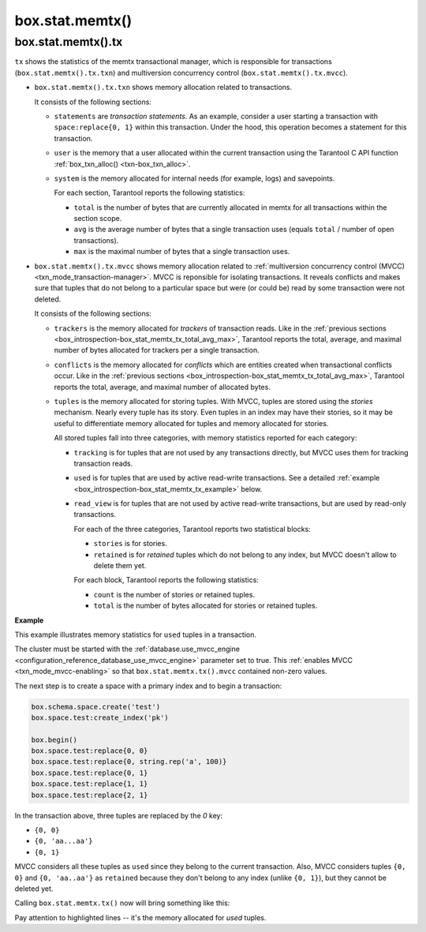 .. _box_introspection-box_stat_memtx:

box.stat.memtx()
================

.. module:: box.stat

.. function:: memtx()

    Shows ``memtx`` storage engine activity.

.. _box_introspection-box_stat_memtx_tx:

box.stat.memtx().tx
-------------------

``tx`` shows the statistics of the memtx transactional manager,
which is responsible for transactions (``box.stat.memtx().tx.txn``)
and multiversion concurrency control (``box.stat.memtx().tx.mvcc``).

* ``box.stat.memtx().tx.txn`` shows memory allocation related to transactions.

  It consists of the following sections:

  * ``statements`` are *transaction statements*.
    As an example, consider a user starting a transaction with
    ``space:replace{0, 1}`` within this transaction. Under the hood,
    this operation becomes a statement for this transaction.
  * ``user`` is the memory that a user allocated within
    the current transaction using the Tarantool C API function
    :ref:`box_txn_alloc() <txn-box_txn_alloc>`.
  * ``system`` is the memory allocated for internal needs
    (for example, logs) and savepoints.

    .. _box_introspection-box_stat_memtx_tx_total_avg_max:

    For each section, Tarantool reports the following statistics:

    * ``total`` is the number of bytes that are currently allocated in memtx
      for all transactions within the section scope.
    * ``avg`` is the average number of bytes that a single transaction uses
      (equals ``total`` / number of open transactions).
    * ``max`` is the maximal number of bytes that a single transaction uses.

* ``box.stat.memtx().tx.mvcc`` shows memory allocation related to
  :ref:`multiversion concurrency control (MVCC) <txn_mode_transaction-manager>`.
  MVCC is reponsible for isolating transactions.
  It reveals conflicts and makes sure that tuples that do not belong to a particular
  space but were (or could be) read by some transaction were not deleted.

  It consists of the following sections:

  * ``trackers`` is the memory allocated for *trackers* of transaction reads.
    Like in the :ref:`previous sections <box_introspection-box_stat_memtx_tx_total_avg_max>`,
    Tarantool reports the total, average, and maximal number of bytes allocated
    for trackers per a single transaction.
  * ``conflicts`` is the memory allocated for *conflicts*
    which are entities created when transactional conflicts occur.
    Like in the :ref:`previous sections <box_introspection-box_stat_memtx_tx_total_avg_max>`,
    Tarantool reports the total, average, and maximal number of allocated bytes.
  * ``tuples`` is the memory allocated for storing tuples.
    With MVCC, tuples are stored using the *stories* mechanism. Nearly every
    tuple has its story. Even tuples in an index may have their stories, so
    it may be useful to differentiate memory allocated for tuples and memory
    allocated for stories.

    All stored tuples fall into three categories, with memory statistics
    reported for each category:

    * ``tracking`` is for tuples that are not used by any transactions directly,
      but MVCC uses them for tracking transaction reads.
    * ``used`` is for tuples that are used by active read-write transactions.
      See a detailed :ref:`example <box_introspection-box_stat_memtx_tx_example>` below.
    * ``read_view`` is for tuples that are not used by active read-write transactions,
      but are used by read-only transactions.

      For each of the three categories, Tarantool reports two statistical blocks:

      * ``stories`` is for stories.
      * ``retained`` is for *retained* tuples which do not belong to any index,
        but MVCC doesn't allow to delete them yet.

      For each block, Tarantool reports the following statistics:

      * ``count`` is the number of stories or retained tuples.
      * ``total`` is the number of bytes allocated for stories or retained tuples.

.. _box_introspection-box_stat_memtx_tx_example:

**Example**

This example illustrates memory statistics for ``used`` tuples in a transaction.

The cluster must be started with the :ref:`database.use_mvcc_engine <configuration_reference_database_use_mvcc_engine>`
parameter set to true. This :ref:`enables MVCC <txn_mode_mvcc-enabling>` so that
``box.stat.memtx.tx().mvcc`` contained non-zero values.

The next step is to create a space with a primary index and to begin a transaction:

.. code-block:: lua

   box.schema.space.create('test')
   box.space.test:create_index('pk')

   box.begin()
   box.space.test:replace{0, 0}
   box.space.test:replace{0, string.rep('a', 100)}
   box.space.test:replace{0, 1}
   box.space.test:replace{1, 1}
   box.space.test:replace{2, 1}

In the transaction above, three tuples are replaced by the `0` key:

* ``{0, 0}``
* ``{0, 'aa...aa'}``
* ``{0, 1}``

MVCC considers all these tuples as ``used`` since they belong to the current transaction.
Also, MVCC considers tuples ``{0, 0}`` and ``{0, 'aa..aa'}`` as ``retained`` because
they don't belong to any index (unlike ``{0, 1}``), but they cannot be deleted yet.

Calling ``box.stat.memtx.tx()`` now will bring something like this:

.. code-block:: tarantoolsession
   :emphasize-lines: 33-39

	tarantool> box.stat.memtx.tx()
	---
	- txn:
	    statements:
	      max: 720
	      avg: 720
	      total: 720
	    user:
	      max: 0
	      avg: 0
	      total: 0
	    system:
	      max: 916
	      avg: 916
	      total: 916
	  mvcc:
	    trackers:
	      max: 0
	      avg: 0
	      total: 0
	    conflicts:
	      max: 0
	      avg: 0
	      total: 0
	    tuples:
	      tracking:
	        stories:
	          count: 0
	          total: 0
	        retained:
	          count: 0
	          total: 0
	      used:
	        stories:
	          count: 6
	          total: 944
	        retained:
	          count: 2
	          total: 119
	      read_view:
	        stories:
	          count: 0
	          total: 0
	        retained:
	          count: 0
	          total: 0
	...

Pay attention to highlighted lines -- it's the memory allocated for `used` tuples.
